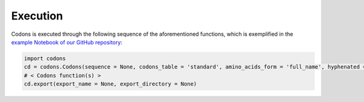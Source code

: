 Execution
---------------

Codons is executed through the following sequence of the aforementioned functions, which is exemplified in the `example Notebook of our GitHub repository <./examples>`_:

.. code-block:: python

   import codons
   cd = codons.Codons(sequence = None, codons_table = 'standard', amino_acids_form = 'full_name', hyphenated = None, verbose = False, printing = True)
   # < Codons function(s) > 
   cd.export(export_name = None, export_directory = None)